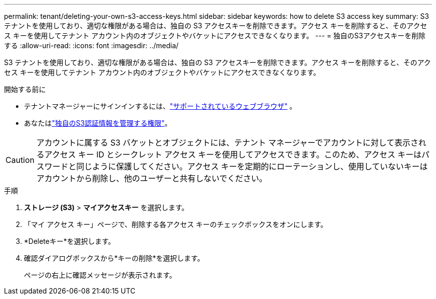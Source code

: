 ---
permalink: tenant/deleting-your-own-s3-access-keys.html 
sidebar: sidebar 
keywords: how to delete S3 access key 
summary: S3 テナントを使用しており、適切な権限がある場合は、独自の S3 アクセスキーを削除できます。アクセス キーを削除すると、そのアクセス キーを使用してテナント アカウント内のオブジェクトやバケットにアクセスできなくなります。 
---
= 独自のS3アクセスキーを削除する
:allow-uri-read: 
:icons: font
:imagesdir: ../media/


[role="lead"]
S3 テナントを使用しており、適切な権限がある場合は、独自の S3 アクセスキーを削除できます。アクセス キーを削除すると、そのアクセス キーを使用してテナント アカウント内のオブジェクトやバケットにアクセスできなくなります。

.開始する前に
* テナントマネージャーにサインインするには、link:../admin/web-browser-requirements.html["サポートされているウェブブラウザ"] 。
* あなたはlink:tenant-management-permissions.html["独自のS3認証情報を管理する権限"]。



CAUTION: アカウントに属する S3 バケットとオブジェクトには、テナント マネージャーでアカウントに対して表示されるアクセス キー ID とシークレット アクセス キーを使用してアクセスできます。このため、アクセス キーはパスワードと同じように保護してください。アクセス キーを定期的にローテーションし、使用していないキーはアカウントから削除し、他のユーザーと共有しないでください。

.手順
. *ストレージ (S3)* > *マイアクセスキー* を選択します。
. 「マイ アクセス キー」ページで、削除する各アクセス キーのチェックボックスをオンにします。
. *Deleteキー*を選択します。
. 確認ダイアログボックスから*キーの削除*を選択します。
+
ページの右上に確認メッセージが表示されます。


